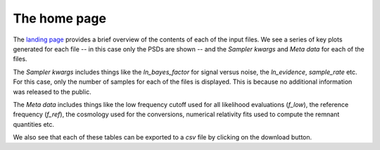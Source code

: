 =============
The home page
=============

The `landing page <https://pesummary.github.io/GW190412/home.html>`_ provides a
brief overview of the contents of each of the input files. We see a series of
key plots generated for each file -- in this case only the PSDs are shown -- and
the `Sampler kwargs` and `Meta data` for each of the files.

The `Sampler kwargs` includes things like the `ln_bayes_factor` for signal
versus noise, the `ln_evidence`, `sample_rate` etc. For this case, only the
number of samples for each of the files is displayed. This is because no
additional information was released to the public.

The `Meta data` includes things like the low frequency cutoff used for all
likelihood evaluations (`f_low`), the reference frequency (`f_ref`), the
cosmology used for the conversions, numerical relativity fits used to compute
the remnant quantities etc.

We also see that each of these tables can be exported to a `csv` file by
clicking on the download button.

